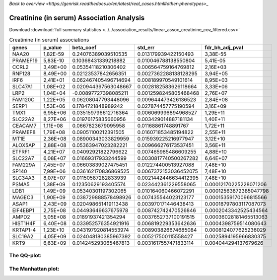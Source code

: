 .. _creatinine-serum:

`Back to overview <https://genrisk.readthedocs.io/en/latest/real_cases.html#other-phenotypes>_`

Creatinine (in serum) Association Analysis
==============================================
Download :download:`full summary statistics <../../association_results/linear_assoc_creatinine_cov_filtered.csv>`

.. csv-table:: Creatinine (in serum) associations
   :delim: ;
   :header-rows: 1

    genes;p_value;beta_coef;std_err;fdr_bh_adj_pval
    NAA20;1,82E-59;0.24076389039510535;0.013179939422150493;3,38E-55
    PRAMEF19;5,83E-10;0.10368431339218882;0.010046788138550804;5,41E-05
    CCRL2;3,49E+00;0.05354118210306402;0.006564759164769812;2,16E+03
    RNF128;8,49E+00;0.02123537842656351;0.0027362288138128295;3,94E+05
    IRF6;2,41E+01;0.062467405496714694;0.008189970549101614;8,95E+03
    SLC47A1;1,08E+02;0.020944397563048667;0.0028182583626118664;3,33E+06
    LRP2;1,04E+04;-0.00897727398085211;0.0012598245805468468;2,76E+07
    FAM120C;1,22E+05;0.06208047793448096;0.009644473426136523;2,84E+08
    SERP1;1,53E+06;0.1784721848989242;0.027874457775190594;3,16E+09
    TMX1;6,95E+06;0.035159796612716364;0.006069996894968527;1,29E+11
    SLC22A2;8,27E+06;0.01976175835660956;0.003429014887181134;1,40E+11
    CEACAM7;1,11E+08;0.0667823679095958;0.01168861748891767;1,72E+11
    PRAMEF8;1,79E+08;0.09051100212391505;0.016071853485194822;2,55E+11
    MT1E;2,36E+08;0.08900343033829959;0.015939225216977947;3,12E+10
    ALOX5AP;2,88E+08;0.05363947023282221;0.009666276173537451;3,56E+11
    ETFRF1;4,21E+07;0.04092921822796622;0.007465985486609255;4,88E+10
    SLC22A7;6,08E+07;0.01669317933244599;0.0030817740500267282;6,64E+07
    FAM229A;7,45E+07;0.06603839027475451;0.012274400513927088;7,48E+10
    SP140;7,99E+06;0.036162170836869525;0.0067372153036452075;7,48E+10
    SLC34A3;8,07E+07;0.01150587282833939;0.0021442446634412395;7,48E+10
    PSMA5;1,38E+09;0.12350629193405574;0.023442361229558065;0.00012170225228071206
    LDB1;1,49E+09;0.05340301197302065;0.010164060466072291;0.00012563872385047798
    MAGEC3;1,90E+09;0.038729888578498926;0.007435544023123177;0.00015359170096815566
    ASAP1;2,43E+09;0.020498651419113438;0.003970171446438413;0.00018797803117087073
    EIF4EBP1;2,75E+08;0.04493649637675978;0.008742742470526846;0.0002043342525434564
    AMPD2;5,05E+08;0.01891937421354294;0.0037652737100191515;0.00036028181465513063
    HIST1H4F;6,40E+08;0.033952576354921916;0.006819229353642636;0.0004398759514080643
    KRTAP1-4;1,23E+10;0.043197920814553974;0.008903826674685084;0.0008124077625236029
    SLC19A2;4,05E+09;0.024048180385967392;0.005217500115558427;0.0025894195966830375
    KRT9;6,63E+09;0.014245293065467813;0.0031617557471833114;0.004044294137679626

The QQ-plot:
------------
.. image:: ../../association_results/linear_assoc_creatinine_cov_filtered_qqplot.png
    :width: 400
    :align: center

The Manhattan plot:
--------------------
.. image:: ../../association_results/linear_assoc_creatinine_cov_filtered_manhattan.png
    :width: 400
    :align: center
